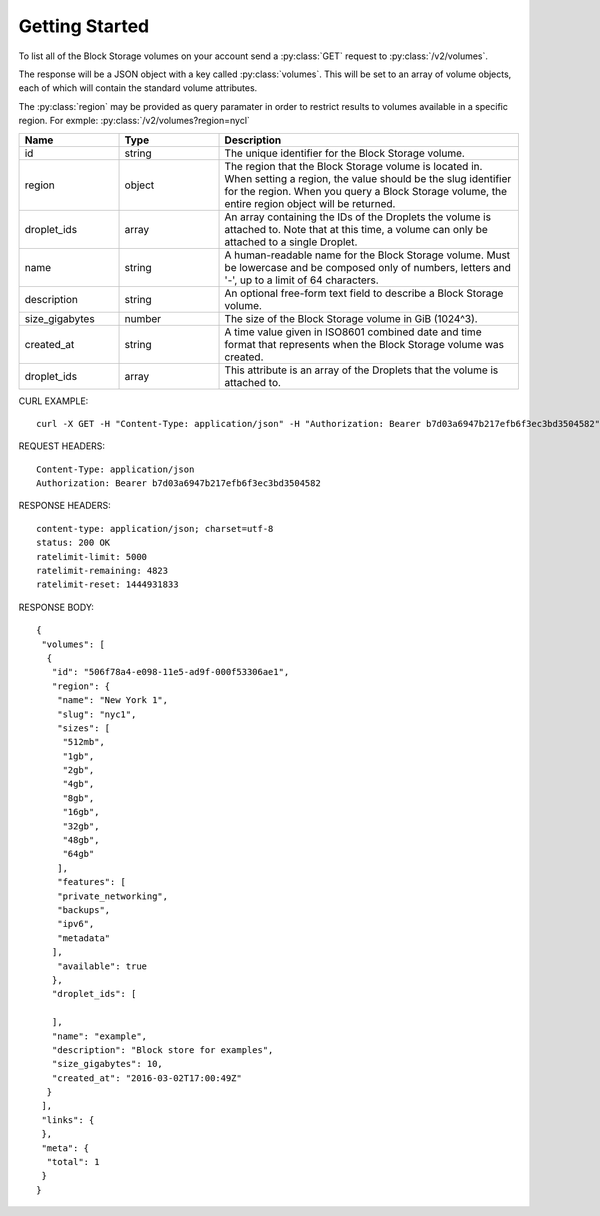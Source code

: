 Getting Started
===============

To list all of the Block Storage volumes on your account send a :py:class:`GET` request to :py:class:`/v2/volumes`.

The response will be a JSON object with a key called :py:class:`volumes`. This will be set to an array of volume objects, each of which will contain the standard volume attributes.

The :py:class:`region` may be provided as query paramater in order to restrict results to volumes available in a specific region. For exmple: :py:class:`/v2/volumes?region=nycl`

.. csv-table::
   :header: "Name", "Type", "Description"
   :widths: 2, 2, 6
   
   "id", "string", "The unique identifier for the Block Storage volume."
   "region", "object", "The region that the Block Storage volume is located in. When setting a region, the value should be the slug identifier for the region. When you query a Block Storage volume, the entire region object will be returned."
   "droplet_ids", "array", "An array containing the IDs of the Droplets the volume is attached to. Note that at this time, a volume can only be attached to a single Droplet."
   "name", "string", "A human-readable name for the Block Storage volume. Must be lowercase and be composed only of numbers, letters and '-', up to a limit of 64 characters."
   "description", "string", "An optional free-form text field to describe a Block Storage volume."
   "size_gigabytes", "number", "The size of the Block Storage volume in GiB (1024^3)."
   "created_at", "string", "A time value given in ISO8601 combined date and time format that represents when the Block Storage volume was created."
   "droplet_ids", "array", "This attribute is an array of the Droplets that the volume is attached to."
   
CURL EXAMPLE::

 curl -X GET -H "Content-Type: application/json" -H "Authorization: Bearer b7d03a6947b217efb6f3ec3bd3504582" "https://api.digitalocean.com/v2/volumes?region=nyc1"

REQUEST HEADERS::

 Content-Type: application/json
 Authorization: Bearer b7d03a6947b217efb6f3ec3bd3504582
 
RESPONSE HEADERS::

 content-type: application/json; charset=utf-8
 status: 200 OK
 ratelimit-limit: 5000
 ratelimit-remaining: 4823
 ratelimit-reset: 1444931833

RESPONSE BODY::
 
 {
  "volumes": [
   {
    "id": "506f78a4-e098-11e5-ad9f-000f53306ae1",
    "region": {
     "name": "New York 1",
     "slug": "nyc1",
     "sizes": [
      "512mb",
      "1gb",
      "2gb",
      "4gb",
      "8gb",
      "16gb",
      "32gb",
      "48gb",
      "64gb"
     ],
     "features": [
     "private_networking",
     "backups",
     "ipv6",
     "metadata"
    ],
     "available": true
    },
    "droplet_ids": [

    ],
    "name": "example",
    "description": "Block store for examples",
    "size_gigabytes": 10,
    "created_at": "2016-03-02T17:00:49Z"
   }
  ],
  "links": {
  },
  "meta": {
   "total": 1
  }
 }


